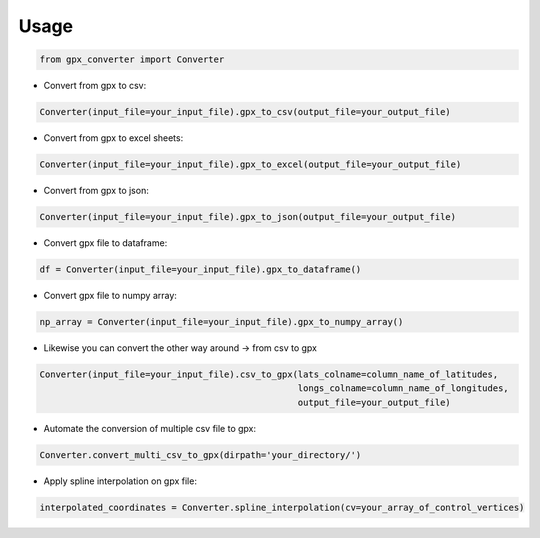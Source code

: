 
======
Usage
======

.. code-block:: python

    from gpx_converter import Converter

- Convert from gpx to csv:

.. code-block:: python

    Converter(input_file=your_input_file).gpx_to_csv(output_file=your_output_file)

- Convert from gpx to excel sheets:

.. code-block:: python

    Converter(input_file=your_input_file).gpx_to_excel(output_file=your_output_file)

- Convert from gpx to json:

.. code-block:: python

    Converter(input_file=your_input_file).gpx_to_json(output_file=your_output_file)

- Convert gpx file to dataframe:

.. code-block:: python

    df = Converter(input_file=your_input_file).gpx_to_dataframe()

- Convert gpx file to numpy array:

.. code-block:: python

    np_array = Converter(input_file=your_input_file).gpx_to_numpy_array()


- Likewise you can convert the other way around -> from csv to gpx

.. code-block:: python

    Converter(input_file=your_input_file).csv_to_gpx(lats_colname=column_name_of_latitudes,
                                                     longs_colname=column_name_of_longitudes,
                                                     output_file=your_output_file)

- Automate the conversion of multiple csv file to gpx:

.. code-block:: python

    Converter.convert_multi_csv_to_gpx(dirpath='your_directory/')

- Apply spline interpolation on gpx file:

.. code-block:: python

    interpolated_coordinates = Converter.spline_interpolation(cv=your_array_of_control_vertices)

